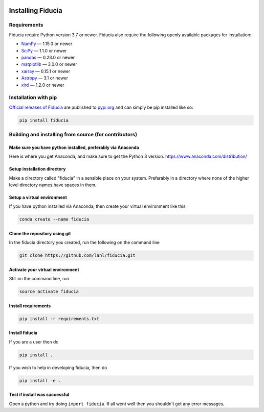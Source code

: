  .. _install:

*******************
Installing Fiducia
*******************

Requirements
============

Fiducia require Python version 3.7 or newer.
Fiducia also require the following openly available packages for installation:


- `NumPy <https://www.numpy.org/>`_ — 1.15.0 or newer
- `SciPy <https://www.scipy.org/>`_ — 1.1.0 or newer
- `pandas <https://pandas.pydata.org/>`_ — 0.23.0 or newer 
- `matplotlib <https://matplotlib.org/>`_ — 3.0.0 or newer
- `xarray <http://xarray.pydata.org>`_ — 0.15.1 or newer
- `Astropy <https://www.astropy.org/>`_ — 3.1 or newer
- `xlrd <https://github.com/python-excel/xlrd/>`_ — 1.2.0 or newer


Installation with pip
=====================
`Official releases of Fiducia <https://pypi.org/project/fiducia/>`_ are
published to `pypi.org <https://pypi.org/>`_ and can simply be pip installed
like so:

.. code-block:: python

   pip install fiducia


Building and installing from source (for contributors)
======================================================
Make sure you have python installed, preferably via Anaconda
------------------------------------------------------------
Here is where you get Anaconda, and make sure to get the Python 3 version.
https://www.anaconda.com/distribution/

Setup installation directory
----------------------------
Make a directory called "fiducia" in a sensible place on your system. Preferably in a directory where none of the higher level directory names have spaces in them.

Setup a virtual environment
---------------------------
If you have python installed via Anaconda, then create your virtual environment like this

.. code-block:: bash

   conda create --name fiducia


Clone the repository using git
------------------------------
In the fiducia directory you created, run the following on the command line

.. code-block:: bash

   git clone https://github.com/lanl/fiducia.git


Activate your virtual environment
---------------------------------
Still on the command line, run

.. code-block:: bash

   source activate fiducia


Install requirements
--------------------

.. code-block:: bash

   pip install -r requirements.txt


Install fiducia
---------------
If you are a user then do

.. code-block:: bash

   pip install .


If you wish to help in developing fiducia, then do

.. code-block:: bash

   pip install -e .


Test if install was successful
------------------------------
Open a python and try doing ``import fiducia``. If all went well then you shouldn't get any error messages.
